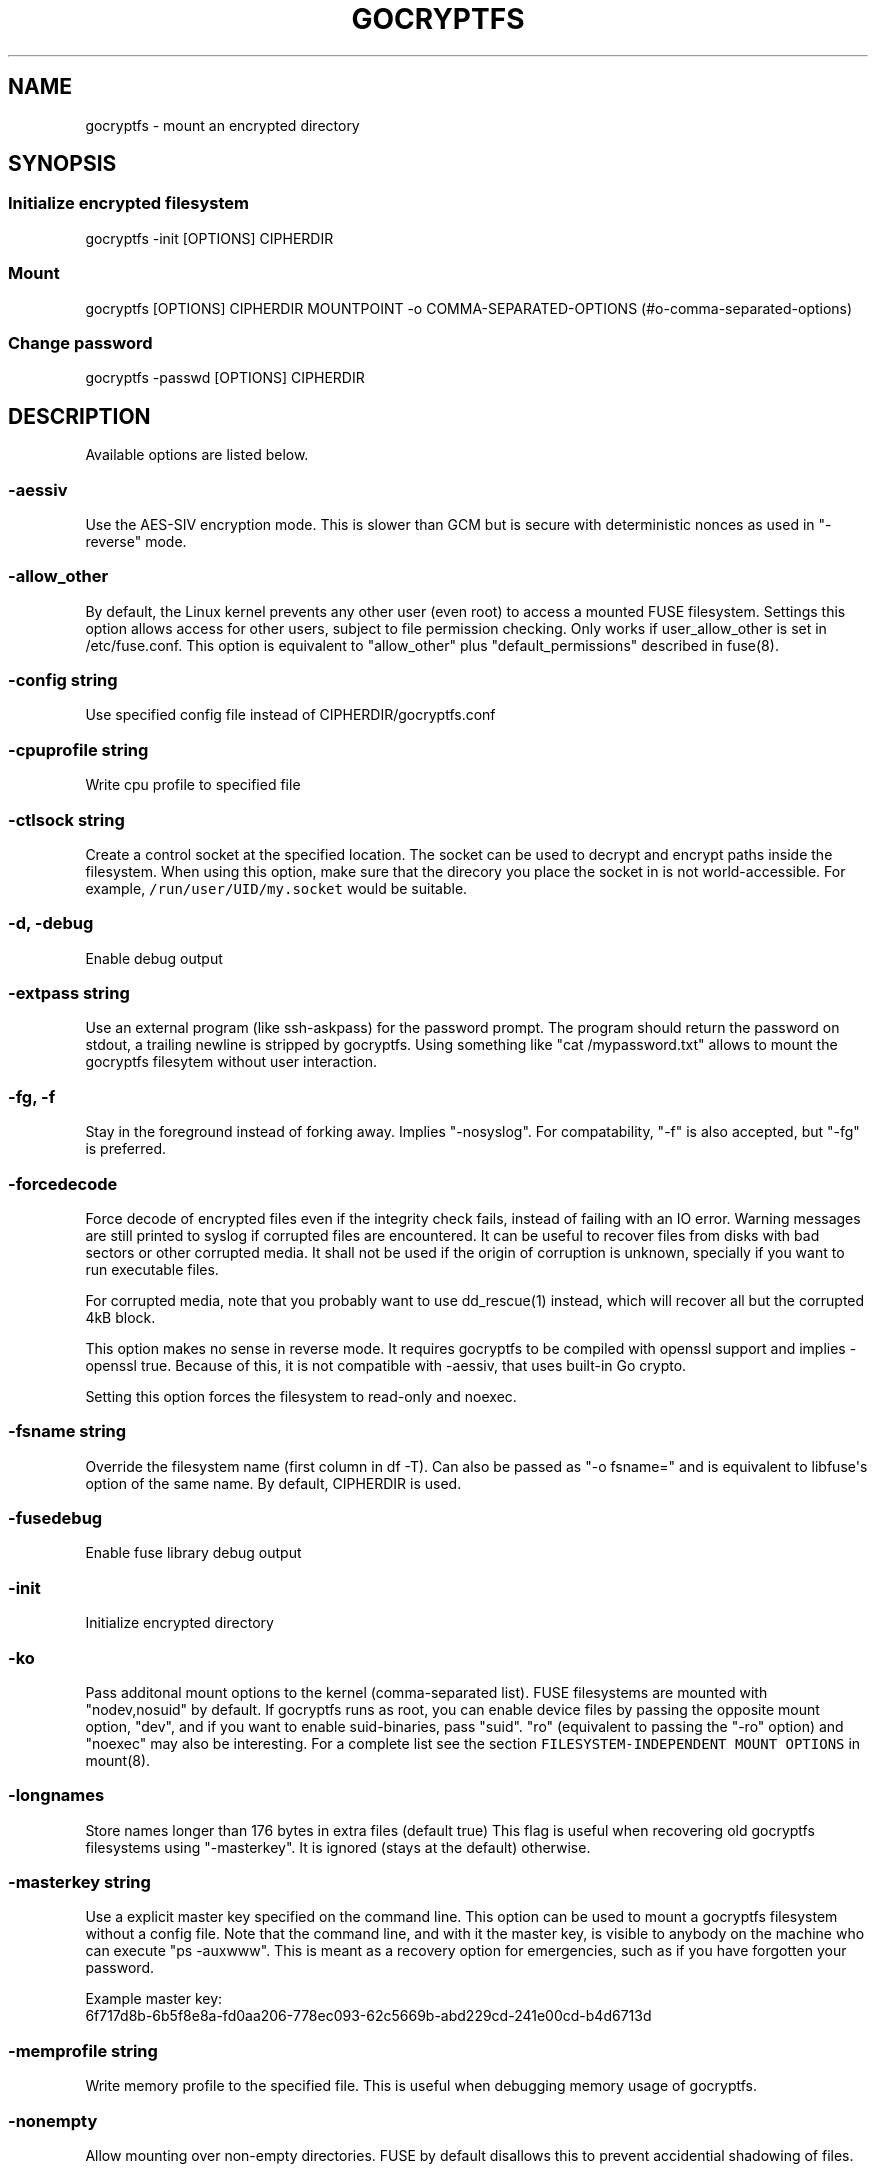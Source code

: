 .\" This is a man page. View it using 'man ./gocryptfs.1'
.\"
.\" Automatically generated by Pandoc 1.19.2.1
.\"
.TH "GOCRYPTFS" "1" "Oct 2016" "" ""
.hy
.SH NAME
.PP
gocryptfs \- mount an encrypted directory
.SH SYNOPSIS
.SS Initialize encrypted filesystem
.PP
gocryptfs \-init [OPTIONS] CIPHERDIR
.SS Mount
.PP
gocryptfs [OPTIONS] CIPHERDIR MOUNTPOINT \-o
COMMA\-SEPARATED\-OPTIONS (#o-comma-separated-options)
.SS Change password
.PP
gocryptfs \-passwd [OPTIONS] CIPHERDIR
.SH DESCRIPTION
.PP
Available options are listed below.
.SS \-aessiv
.PP
Use the AES\-SIV encryption mode.
This is slower than GCM but is secure with deterministic nonces as used
in "\-reverse" mode.
.SS \-allow_other
.PP
By default, the Linux kernel prevents any other user (even root) to
access a mounted FUSE filesystem.
Settings this option allows access for other users, subject to file
permission checking.
Only works if user_allow_other is set in /etc/fuse.conf.
This option is equivalent to "allow_other" plus "default_permissions"
described in fuse(8).
.SS \-config string
.PP
Use specified config file instead of CIPHERDIR/gocryptfs.conf
.SS \-cpuprofile string
.PP
Write cpu profile to specified file
.SS \-ctlsock string
.PP
Create a control socket at the specified location.
The socket can be used to decrypt and encrypt paths inside the
filesystem.
When using this option, make sure that the direcory you place the socket
in is not world\-accessible.
For example, \f[C]/run/user/UID/my.socket\f[] would be suitable.
.SS \-d, \-debug
.PP
Enable debug output
.SS \-extpass string
.PP
Use an external program (like ssh\-askpass) for the password prompt.
The program should return the password on stdout, a trailing newline is
stripped by gocryptfs.
Using something like "cat /mypassword.txt" allows to mount the gocryptfs
filesytem without user interaction.
.SS \-fg, \-f
.PP
Stay in the foreground instead of forking away.
Implies "\-nosyslog".
For compatability, "\-f" is also accepted, but "\-fg" is preferred.
.SS \-forcedecode
.PP
Force decode of encrypted files even if the integrity check fails,
instead of failing with an IO error.
Warning messages are still printed to syslog if corrupted files are
encountered.
It can be useful to recover files from disks with bad sectors or other
corrupted media.
It shall not be used if the origin of corruption is unknown, specially
if you want to run executable files.
.PP
For corrupted media, note that you probably want to use dd_rescue(1)
instead, which will recover all but the corrupted 4kB block.
.PP
This option makes no sense in reverse mode.
It requires gocryptfs to be compiled with openssl support and implies
\-openssl true.
Because of this, it is not compatible with \-aessiv, that uses built\-in
Go crypto.
.PP
Setting this option forces the filesystem to read\-only and noexec.
.SS \-fsname string
.PP
Override the filesystem name (first column in df \-T).
Can also be passed as "\-o fsname=" and is equivalent to libfuse\[aq]s
option of the same name.
By default, CIPHERDIR is used.
.SS \-fusedebug
.PP
Enable fuse library debug output
.SS \-init
.PP
Initialize encrypted directory
.SS \-ko
.PP
Pass additonal mount options to the kernel (comma\-separated list).
FUSE filesystems are mounted with "nodev,nosuid" by default.
If gocryptfs runs as root, you can enable device files by passing the
opposite mount option, "dev", and if you want to enable suid\-binaries,
pass "suid".
"ro" (equivalent to passing the "\-ro" option) and "noexec" may also be
interesting.
For a complete list see the section
\f[C]FILESYSTEM\-INDEPENDENT\ MOUNT\ OPTIONS\f[] in mount(8).
.SS \-longnames
.PP
Store names longer than 176 bytes in extra files (default true) This
flag is useful when recovering old gocryptfs filesystems using
"\-masterkey".
It is ignored (stays at the default) otherwise.
.SS \-masterkey string
.PP
Use a explicit master key specified on the command line.
This option can be used to mount a gocryptfs filesystem without a config
file.
Note that the command line, and with it the master key, is visible to
anybody on the machine who can execute "ps \-auxwww".
This is meant as a recovery option for emergencies, such as if you have
forgotten your password.
.PP
Example master key:
.PD 0
.P
.PD
6f717d8b\-6b5f8e8a\-fd0aa206\-778ec093\-62c5669b\-abd229cd\-241e00cd\-b4d6713d
.SS \-memprofile string
.PP
Write memory profile to the specified file.
This is useful when debugging memory usage of gocryptfs.
.SS \-nonempty
.PP
Allow mounting over non\-empty directories.
FUSE by default disallows this to prevent accidential shadowing of
files.
.SS \-noprealloc
.PP
Disable preallocation before writing.
By default, gocryptfs preallocates the space the next write will take
using fallocate(2) in mode FALLOC_FL_KEEP_SIZE.
The preallocation makes sure it cannot run out of space in the middle of
the write, which would cause the last 4kB block to be corrupt and
unreadable.
.PP
On ext4, preallocation is fast and does not cause a noticeable
performance hit.
Unfortunately, on Btrfs, preallocation is very slow, especially on
rotational HDDs.
The "\-noprealloc" option gives users the choice to trade robustness
against out\-of\-space errors for a massive speedup.
.PP
For benchmarks and more details of the issue see
https://github.com/rfjakob/gocryptfs/issues/63 .
.SS \-nosyslog
.PP
Diagnostic messages are normally redirected to syslog once gocryptfs
daemonizes.
This option disables the redirection and messages will continue be
printed to stdout and stderr.
.SS \-notifypid int
.PP
Send USR1 to the specified process after successful mount.
This is used internally for daemonization.
.SS \-o COMMA\-SEPARATED\-OPTIONS
.PP
For compatibility with mount(1), options are also accepted as "\-o
COMMA\-SEPARATED\-OPTIONS" at the end of the command line.
For example, "\-o q,zerokey" is equivalent to passing "\-q \-zerokey".
.SS \-openssl bool/"auto"
.PP
Use OpenSSL instead of built\-in Go crypto (default "auto").
Using built\-in crypto is 4x slower unless your CPU has AES instructions
and you are using Go 1.6+.
In mode "auto", gocrypts chooses the faster option.
.SS \-passfile string
.PP
Read password from the specified file.
This is a shortcut for specifying \[aq]\-extpass="/bin/cat \-\-
FILE"\[aq].
.SS \-passwd
.PP
Change the password.
Will ask for the old password, check if it is correct, and ask for a new
one.
.PP
This can be used together with \f[C]\-masterkey\f[] if you forgot the
password but know the master key.
Note that without the old password, gocryptfs cannot tell if the master
key is correct and will overwrite the old one without mercy.
It will, however, create a backup copy of the old config file as
\f[C]gocryptfs.conf.bak\f[].
Delete it after you have verified that you can access your files with
the new password.
.SS \-plaintextnames
.PP
Do not encrypt file names and symlink targets
.SS \-q, \-quiet
.PP
Quiet \- silence informational messages
.SS \-raw64
.PP
Use unpadded base64 encoding for file names.
This gets rid of the trailing "\\=\\=".
A filesystem created with this option can only be mounted using
gocryptfs v1.2 and higher.
.SS \-reverse
.PP
Reverse mode shows a read\-only encrypted view of a plaintext directory.
Implies "\-aessiv".
.SS \-ro
.PP
Mount the filesystem read\-only
.SS \-scryptn int
.PP
scrypt cost parameter expressed as scryptn=log2(N).
Possible values are 10 to 28, representing N=2^10 to N=2^28.
.PP
Setting this to a lower value speeds up mounting and reduces its memory
needs, but makes the password susceptible to brute\-force attacks.
The default is 16.
.SS \-serialize_reads
.PP
The kernel usually submits multiple concurrent reads to service
userspace requests and kernel readahead.
gocryptfs serves them concurrently and in arbitrary order.
On backing storage that performs poorly for concurrent or out\-of\-order
reads (like Amazon Cloud Drive), this behavoir can cause very slow read
speeds.
.PP
The \f[C]\-serialize_reads\f[] option does two things: (1) reads will be
submitted one\-by\-one (no concurrency) and (2) gocryptfs tries to order
the reads by file offset order.
.PP
The ordering requires gocryptfs to wait a certain time before submitting
a read.
The serialization introduces extra locking.
These factors will limit throughput to below 70MB/s.
.PP
For more details visit https://github.com/rfjakob/gocryptfs/issues/92 .
.SS \-speed
.PP
Run crypto speed test.
Benchmark Go\[aq]s built\-in GCM against OpenSSL (if available).
The library that will be selected on "\-openssl=auto" (the default) is
marked as such.
.SS \-version
.PP
Print version and exit.
The output contains three fields seperated by ";".
Example: "gocryptfs v1.1.1\-5\-g75b776c; go\-fuse 6b801d3; 2016\-11\-01
go1.7.3".
Field 1 is the gocryptfs version, field 2 is the version of the go\-fuse
library, field 3 is the compile date and the Go version that was used.
.SS \-wpanic
.PP
When encountering a warning, panic and exit immediately.
This is useful in regression testing.
.SS \-zerokey
.PP
Use all\-zero dummy master key.
This options is only intended for automated testing as it does not
provide any security.
.SS \-\-
.PP
Stop option parsing.
Helpful when CIPHERDIR may start with a dash "\-".
.SH EXAMPLES
.PP
Create an encrypted filesystem in directory "g1" and mount it on "g2":
.IP
.nf
\f[C]
mkdir\ g1\ g2
gocryptfs\ \-init\ g1
gocryptfs\ g1\ g2
\f[]
.fi
.PP
Mount an ecrypted view of joe\[aq]s home directory using reverse mode:
.IP
.nf
\f[C]
mkdir\ /home/joe.crypt
gocryptfs\ \-init\ \-reverse\ /home/joe
gocryptfs\ \-reverse\ /home/joe\ /home/joe.crypt
\f[]
.fi
.SH EXIT CODES
.PP
0: success
.PD 0
.P
.PD
12: password incorrect
.PD 0
.P
.PD
other: please check the error message
.SH SEE ALSO
.PP
fuse(8) fallocate(2)
.SH AUTHORS
github.com/rfjakob.
